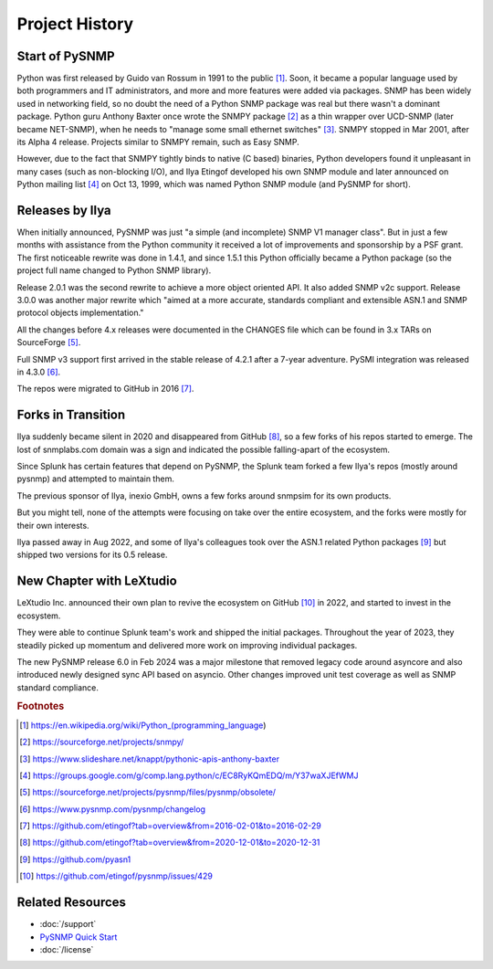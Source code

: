 
.. _history:

Project History
===============

Start of PySNMP
---------------

Python was first released by Guido van Rossum in 1991 to the public [1]_. Soon,
it became a popular language used by both programmers and IT administrators,
and more and more features were added via packages. SNMP has been widely used
in networking field, so no doubt the need of a Python SNMP package was real but
there wasn't a dominant package. Python guru Anthony Baxter once wrote the
SNMPY package [2]_ as a thin wrapper over UCD-SNMP (later became NET-SNMP),
when he needs to "manage some small ethernet switches" [3]_. SNMPY stopped in
Mar 2001, after its Alpha 4 release. Projects similar to SNMPY remain, such as
Easy SNMP.

However, due to the fact that SNMPY tightly binds to native (C based) binaries,
Python developers found it unpleasant in many cases (such as non-blocking I/O),
and Ilya Etingof developed his own SNMP module and later announced on Python
mailing list [4]_ on Oct 13, 1999, which was named Python SNMP module (and
PySNMP for short).

Releases by Ilya
----------------

When initially announced, PySNMP was just "a simple (and incomplete) SNMP V1
manager class". But in just a few months with assistance from the Python
community it received a lot of improvements and sponsorship by a PSF grant. The
first noticeable rewrite was done in 1.4.1, and since 1.5.1 this Python
officially became a Python package (so the project full name changed to Python
SNMP library).

Release 2.0.1 was the second rewrite to achieve a more object oriented API. It
also added SNMP v2c support. Release 3.0.0 was another major rewrite which
"aimed at a more accurate, standards compliant and extensible ASN.1 and SNMP
protocol objects implementation."

All the changes before 4.x releases were documented in the CHANGES file which
can be found in 3.x TARs on SourceForge [5]_.

Full SNMP v3 support first arrived in the stable release of 4.2.1 after a
7-year adventure. PySMI integration was released in 4.3.0 [6]_.

The repos were migrated to GitHub in 2016 [7]_.

Forks in Transition
-------------------

Ilya suddenly became silent in 2020 and disappeared from GitHub [8]_, so a few
forks of his repos started to emerge. The lost of snmplabs.com domain was a
sign and indicated the possible falling-apart of the ecosystem.

Since Splunk has certain features that depend on PySNMP, the Splunk team forked
a few Ilya's repos (mostly around pysnmp) and attempted to maintain them.

The previous sponsor of Ilya, inexio GmbH, owns a few forks around snmpsim for
its own products.

But you might tell, none of the attempts were focusing on take over the entire
ecosystem, and the forks were mostly for their own interests.

Ilya passed away in Aug 2022, and some of Ilya's colleagues took over the ASN.1
related Python packages [9]_ but shipped two versions for its 0.5 release.

New Chapter with LeXtudio
-------------------------

LeXtudio Inc. announced their own plan to revive the ecosystem on GitHub [10]_
in 2022, and started to invest in the ecosystem.

They were able to continue Splunk team's work and shipped the initial packages.
Throughout the year of 2023, they steadily picked up momentum and delivered
more work on improving individual packages.

The new PySNMP release 6.0 in Feb 2024 was a major milestone that removed
legacy code around asyncore and also introduced newly designed sync API based
on asyncio. Other changes improved unit test coverage as well as SNMP standard
compliance.

.. rubric:: Footnotes

.. [1] https://en.wikipedia.org/wiki/Python_(programming_language)
.. [2] https://sourceforge.net/projects/snmpy/
.. [3] https://www.slideshare.net/knappt/pythonic-apis-anthony-baxter
.. [4] https://groups.google.com/g/comp.lang.python/c/EC8RyKQmEDQ/m/Y37waXJEfWMJ
.. [5] https://sourceforge.net/projects/pysnmp/files/pysnmp/obsolete/
.. [6] https://www.pysnmp.com/pysnmp/changelog
.. [7] https://github.com/etingof?tab=overview&from=2016-02-01&to=2016-02-29
.. [8] https://github.com/etingof?tab=overview&from=2020-12-01&to=2020-12-31
.. [9] https://github.com/pyasn1
.. [10] https://github.com/etingof/pysnmp/issues/429

Related Resources
-----------------

- :doc:`/support`
- `PySNMP Quick Start <https://www.pysnmp.com/pysnmp/quick-start>`_
- :doc:`/license`
